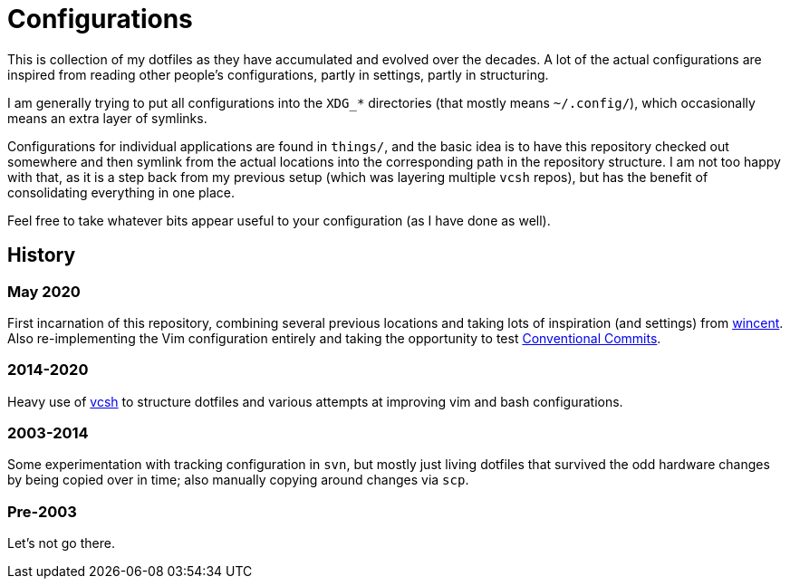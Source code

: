 = Configurations

This is collection of my dotfiles as they have accumulated and evolved over the
decades.  A lot of the actual configurations are inspired from reading other
people's configurations, partly in settings, partly in structuring.

I am generally trying to put all configurations into the `XDG_*` directories
(that mostly means `~/.config/`), which occasionally means an extra layer of
symlinks.

Configurations for individual applications are found in `things/`, and the basic
idea is to have this repository checked out somewhere and then symlink from the
actual locations into the corresponding path in the repository structure.  I am
not too happy with that, as it is a step back from my previous setup (which was
layering multiple `vcsh` repos), but has the benefit of consolidating everything
in one place.

Feel free to take whatever bits appear useful to your configuration (as I have
done as well).

== History

=== May 2020

First incarnation of this repository, combining several previous locations and
taking lots of inspiration (and settings) from
https://github.com/wincent/wincent[wincent].  Also re-implementing the Vim
configuration entirely and taking the opportunity to test
https://www.conventionalcommits.org/en/v1.0.0/[Conventional Commits].

=== 2014-2020

Heavy use of https://github.com/RichiH/vcsh[vcsh] to structure dotfiles and
various attempts at improving vim and bash configurations.

=== 2003-2014

Some experimentation with tracking configuration in `svn`, but mostly just
living dotfiles that survived the odd hardware changes by being copied over
in time; also manually copying around changes via `scp`.

=== Pre-2003

Let's not go there.
